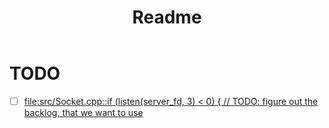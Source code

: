 #+title: Readme

* TODO
- [ ] [[file:src/Socket.cpp::if (listen(server_fd, 3) < 0) { // TODO: figure out the backlog, that we want to use]]

